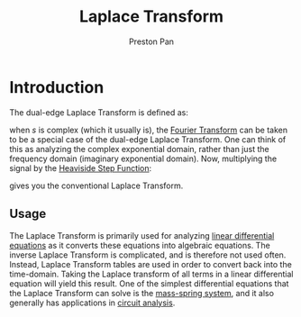 :PROPERTIES:
:ID:       e73baa24-1a29-4f35-9d3d-0fad4a3a8e59
:END:
#+title: Laplace Transform
#+author: Preston Pan
#+html_head: <link rel="stylesheet" type="text/css" href="../style.css" />
#+html_head: <script src="https://polyfill.io/v3/polyfill.min.js?features=es6"></script>
#+html_head: <script id="MathJax-script" async src="https://cdn.jsdelivr.net/npm/mathjax@3/es5/tex-mml-chtml.js"></script>
#+options: broken-links:t

* Introduction
The dual-edge Laplace Transform is defined as:
\begin{align}
\label{Laplace Transform}
F(s) = \int_{-\infty}^{\infty}f(t)e^{-st}dt
\end{align}
when $s$ is complex (which it usually is), the [[id:262ca511-432f-404f-8320-09a2afe1dfb7][Fourier Transform]] can be taken to be a special case of the
dual-edge Laplace Transform. One can think of this as analyzing the complex exponential domain, rather than just
the frequency domain (imaginary exponential domain). Now, multiplying the signal by the [[id:53dade38-21e1-4fa9-a552-6ceab8a75f82][Heaviside Step Function]]:
\begin{align}
\label{Step Function}
F(s) = \int_{-\infty}^{\infty}H(t)f(t)e^{-st}dt = \int_{0}^{\infty}f(t)e^{-st}dt
\end{align}
gives you the conventional Laplace Transform.
** Usage
The Laplace Transform is primarily used for analyzing [[id:32a116d9-b813-4b5a-a2e8-6dd7b767ec16][linear differential equations]] as it converts these equations into
algebraic equations. The inverse Laplace Transform is complicated, and is therefore not used often. Instead, Laplace
Transform tables are used in order to convert back into the time-domain. Taking the Laplace transform of all terms in
a linear differential equation will yield this result. One of the simplest differential equations that the Laplace
Transform can solve is the [[id:6dbe2931-cc18-48fc-8cc1-6c71935a6be3][mass-spring system]], and it also generally has applications in [[id:a7d6d6e9-9f7a-446f-b6af-255c802f86b1][circuit analysis]].
